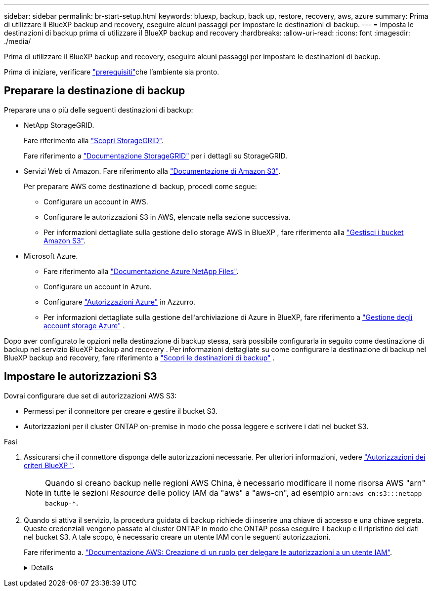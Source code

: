 ---
sidebar: sidebar 
permalink: br-start-setup.html 
keywords: bluexp, backup, back up, restore, recovery, aws, azure 
summary: Prima di utilizzare il BlueXP backup and recovery, eseguire alcuni passaggi per impostare le destinazioni di backup. 
---
= Imposta le destinazioni di backup prima di utilizzare il BlueXP backup and recovery
:hardbreaks:
:allow-uri-read: 
:icons: font
:imagesdir: ./media/


[role="lead"]
Prima di utilizzare il BlueXP backup and recovery, eseguire alcuni passaggi per impostare le destinazioni di backup.

Prima di iniziare, verificare link:concept-start-prereq.html["prerequisiti"]che l'ambiente sia pronto.



== Preparare la destinazione di backup

Preparare una o più delle seguenti destinazioni di backup:

* NetApp StorageGRID.
+
Fare riferimento alla https://docs.netapp.com/us-en/bluexp-storagegrid/task-discover-storagegrid.html["Scopri StorageGRID"^].

+
Fare riferimento a https://docs.netapp.com/us-en/storagegrid/index.html["Documentazione StorageGRID"^] per i dettagli su StorageGRID.

* Servizi Web di Amazon. Fare riferimento alla https://docs.netapp.com/us-en/bluexp-s3-storage/index.html["Documentazione di Amazon S3"^].
+
Per preparare AWS come destinazione di backup, procedi come segue:

+
** Configurare un account in AWS.
** Configurare le autorizzazioni S3 in AWS, elencate nella sezione successiva.
** Per informazioni dettagliate sulla gestione dello storage AWS in BlueXP , fare riferimento alla https://docs.netapp.com/us-en/bluexp-setup-admin/task-viewing-amazon-s3.html["Gestisci i bucket Amazon S3"^].




* Microsoft Azure.
+
** Fare riferimento alla https://docs.netapp.com/us-en/bluexp-azure-netapp-files/index.html["Documentazione Azure NetApp Files"^].
** Configurare un account in Azure.
** Configurare  https://docs.netapp.com/us-en/bluexp-setup-admin/reference-permissions.html["Autorizzazioni Azure"^] in Azzurro.
** Per informazioni dettagliate sulla gestione dell'archiviazione di Azure in BlueXP, fare riferimento a  https://docs.netapp.com/us-en/bluexp-blob-storage/task-view-azure-blob-storage.html["Gestione degli account storage Azure"^] .




Dopo aver configurato le opzioni nella destinazione di backup stessa, sarà possibile configurarla in seguito come destinazione di backup nel servizio BlueXP backup and recovery . Per informazioni dettagliate su come configurare la destinazione di backup nel BlueXP backup and recovery, fare riferimento a link:br-start-discover-backup-targets.html["Scopri le destinazioni di backup"] .



== Impostare le autorizzazioni S3

Dovrai configurare due set di autorizzazioni AWS S3:

* Permessi per il connettore per creare e gestire il bucket S3.
* Autorizzazioni per il cluster ONTAP on-premise in modo che possa leggere e scrivere i dati nel bucket S3.


.Fasi
. Assicurarsi che il connettore disponga delle autorizzazioni necessarie. Per ulteriori informazioni, vedere https://docs.netapp.com/us-en/bluexp-setup-admin/reference-permissions-aws.html["Autorizzazioni dei criteri BlueXP "].
+

NOTE: Quando si creano backup nelle regioni AWS China, è necessario modificare il nome risorsa AWS "arn" in tutte le sezioni _Resource_ delle policy IAM da "aws" a "aws-cn", ad esempio `arn:aws-cn:s3:::netapp-backup-*`.

. Quando si attiva il servizio, la procedura guidata di backup richiede di inserire una chiave di accesso e una chiave segreta. Queste credenziali vengono passate al cluster ONTAP in modo che ONTAP possa eseguire il backup e il ripristino dei dati nel bucket S3. A tale scopo, è necessario creare un utente IAM con le seguenti autorizzazioni.
+
Fare riferimento a. https://docs.aws.amazon.com/IAM/latest/UserGuide/id_roles_create_for-user.html["Documentazione AWS: Creazione di un ruolo per delegare le autorizzazioni a un utente IAM"^].

+
[%collapsible]
====
[source, json]
----
{
    "Version": "2012-10-17",
     "Statement": [
        {
           "Action": [
                "s3:GetObject",
                "s3:PutObject",
                "s3:DeleteObject",
                "s3:ListBucket",
                "s3:ListAllMyBuckets",
                "s3:GetBucketLocation",
                "s3:PutEncryptionConfiguration"
            ],
            "Resource": "arn:aws:s3:::netapp-backup-*",
            "Effect": "Allow",
            "Sid": "backupPolicy"
        },
        {
            "Action": [
                "s3:ListBucket",
                "s3:GetBucketLocation"
            ],
            "Resource": "arn:aws:s3:::netapp-backup*",
            "Effect": "Allow"
        },
        {
            "Action": [
                "s3:GetObject",
                "s3:PutObject",
                "s3:DeleteObject",
                "s3:ListAllMyBuckets",
                "s3:PutObjectTagging",
                "s3:GetObjectTagging",
                "s3:RestoreObject",
                "s3:GetBucketObjectLockConfiguration",
                "s3:GetObjectRetention",
                "s3:PutBucketObjectLockConfiguration",
                "s3:PutObjectRetention"
            ],
            "Resource": "arn:aws:s3:::netapp-backup*/*",
            "Effect": "Allow"
        }
    ]
}
----
====

